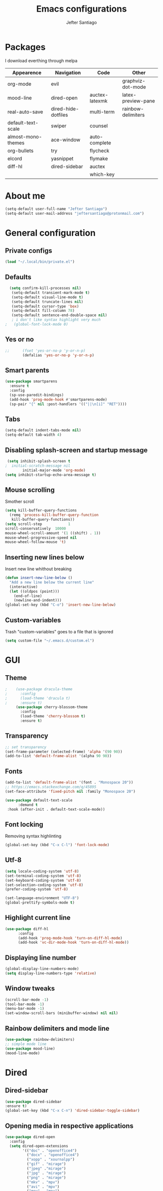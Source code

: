 #+TITLE: Emacs configurations
#+AUTHOR: Jefter Santiago
#+EMAIL: jefterrsantiago@gmail.com
#+OPTIONS: toc:nil num:nil
* Packages
 I download everthing through melpa
 |--------------------+---------------------+----------------+--------------------|
 | Appearence         | Navigation          | Code           | Other              |
 |--------------------+---------------------+----------------+--------------------|
 | org-mode           | evil                |                | graphviz-dot-mode  |
 | mood-line          | dired-open          | auctex-latexmk | latex-preview-pane |
 | real-auto-save     | dired-hide-dotfiles | multi-term     | rainbow-delimiters |
 | default-text-scale | swiper              | counsel        |                    |
 | almost-mono-themes | ace-window          | auto-complete  |                    |
 | org-bullets        | try                 | flycheck       |                    |
 | elcord             | yasnippet           | flymake        |                    |
 | diff-hl            | dired-sidebar       | auctex         |                    |
 |                    |                     | which-key      |                    |
 |--------------------+---------------------+----------------+--------------------|
* About me
#+begin_src emacs-lisp
  (setq-default user-full-name "Jefter Santiago")
  (setq-default user-mail-address "jeftersantiago@protonmail.com")
#+end_src
* General configuration
** Private configs
#+begin_src emacs-lisp
  (load "~/.local/bin/private.el")
#+end_src
** Defaults
#+begin_src emacs-lisp
  (setq confirm-kill-processes nil)
   (setq-default transient-mark-mode t)
   (setq-default visual-line-mode t)
   (setq-default truncate-lines nil)
   (setq-default cursor-type 'box)
   (setq-default fill-column 78)
   (setq-default sentence-end-double-space nil)
   ; i don't like syntax highlight very much
;   (global-font-lock-mode 0)
#+end_src
** Yes or no
#+begin_src emacs-lisp
;;      (fset 'yes-or-no-p 'y-or-n-p)
        (defalias 'yes-or-no-p 'y-or-n-p)
#+end_src
** Smart parents
#+begin_src emacs-lisp
   (use-package smartparens
     :ensure t
     :config
     (sp-use-paredit-bindings)
     (add-hook 'prog-mode-hook #'smartparens-mode)
     (sp-pair "{" nil :post-handlers '(("||\n[i]" "RET"))))
#+end_src
** Tabs
#+begin_src emacs-lisp
  (setq-default indent-tabs-mode nil)
  (setq-default tab-width 4)
#+end_src
** Disabling splash-screen and startup message
#+begin_src emacs-lisp
   (setq inhibit-splash-screen t
  ;  initial-scratch-message nil
          initial-major-mode 'org-mode)
  (setq inhibit-startup-echo-area-message t)
#+end_src
** Mouse scrolling
   Smother scroll
#+begin_src emacs-lisp
(setq kill-buffer-query-functions
  (remq 'process-kill-buffer-query-function
   kill-buffer-query-functions))
(setq scroll-step            1
scroll-conservatively  10000
mouse-wheel-scroll-amount '(1 ((shift) . 1))
mouse-wheel-progressive-speed nil
mouse-wheel-follow-mouse 't)
#+end_src
** Inserting new lines below
   Insert new line whithout breaking
#+begin_src emacs-lisp
  (defun insert-new-line-below ()
    "Add a new line below the current line"
    (interactive)
    (let ((oldpos (point)))
      (end-of-line)
      (newline-and-indent)))
  (global-set-key (kbd "C-o") 'insert-new-line-below)
#+end_src
** Custom-variables
   Trash "custom-variables" goes to a file that is ignored
#+begin_src emacs-lisp
  (setq custom-file "~/.emacs.d/custom.el")
#+end_src
* GUI
** Theme
#+begin_src emacs-lisp
;    (use-package dracula-theme 
;      :config
;      (load-theme 'dracula t)
;      :ensure t)
     (use-package cherry-blossom-theme 
       :config
       (load-theme 'cherry-blossom t)
       :ensure t)
#+end_src
** Transparency
   #+begin_src emacs-lisp
     ;; set transparency
     (set-frame-parameter (selected-frame) 'alpha '(90 90))
     (add-to-list 'default-frame-alist '(alpha 90 90))
   #+end_src
** Fonts
#+begin_src emacs-lisp
  (add-to-list 'default-frame-alist '(font . "Monospace 20"))
  ;; https://emacs.stackexchange.com/q/45895
  (set-face-attribute 'fixed-pitch nil :family "Monospace 20")

  (use-package default-text-scale
        :demand t
   :hook (after-init . default-text-scale-mode))
#+end_src
** Font locking
   Removing syntax highlinting
#+begin_src emacs-lisp
  (global-set-key (kbd "C-x C-l") 'font-lock-mode)
#+end_src
** Utf-8
  #+begin_src emacs-lisp
    (setq locale-coding-system 'utf-8)
    (set-terminal-coding-system 'utf-8)
    (set-keyboard-coding-system 'utf-8)
    (set-selection-coding-system 'utf-8)
    (prefer-coding-system 'utf-8)

    (set-language-environment "UTF-8")
    (global-prettify-symbols-mode t)
  #+end_src
** Highlight current line
#+begin_src emacs-lisp
  (use-package diff-hl
        :config
        (add-hook 'prog-mode-hook 'turn-on-diff-hl-mode)
        (add-hook 'vc-dir-mode-hook 'turn-on-diff-hl-mode))
#+end_src
** Displaying line number
#+begin_src emacs-lisp
  (global-display-line-numbers-mode)
  (setq display-line-numbers-type 'relative)
#+end_src
** Window tweaks
  #+begin_src emacs-lisp
    (scroll-bar-mode -1)
    (tool-bar-mode -1)
    (menu-bar-mode -1)
    (set-window-scroll-bars (minibuffer-window) nil nil)
  #+end_src
** Rainbow delimiters and mode line
#+begin_src emacs-lisp
  (use-package rainbow-delimiters)
  ;; simple mode line
  (use-package mood-line)
  (mood-line-mode)
#+end_src
* Dired
** Dired-sidebar
#+begin_src emacs-lisp
  (use-package dired-sidebar
  :ensure t)
  (global-set-key (kbd "C-x C-n") 'dired-sidebar-toggle-sidebar)
  
#+end_src
** Opening media in respective applications
#+begin_src emacs-lisp
  (use-package dired-open
    :config
    (setq dired-open-extensions
          '(("doc" . "openoffice4")
            ("docx" . "openoffice4")
            ("xopp" . "xournalpp")
            ("gif" . "mirage")
            ("jpeg" ."mirage")
            ("jpg" . "mirage")
            ("png" . "mirage")
            ("mkv" . "mpv")
            ("avi" . "mpv")
            ("mov" . "mpv")
            ("mp3" . "mpv")
            ("mp4" . "mpv")
            ("pdf" . "xreader")
            ("webm" . "mpv")
            )))
#+end_src
** Hide dotfiles and extra information (aka ownership and such)
   #+begin_src emacs-lisp
           (use-package dired-hide-dotfiles
             :config
             (dired-hide-dotfiles-mode)
             (define-key dired-mode-map "." 'dired-hide-dotfiles-mode))

     (setq-default dired-listing-switches "-lhvA")
     (add-hook 'dired-mode-hook (lambda () (dired-hide-details-mode 1)))
#+end_src
** Dir-locals
  Taken from https://emacs.stackexchange.com/a/13096/10950
#+begin_src emacs-lisp
  (defun my-reload-dir-locals-for-current-buffer ()
    "reload dir locals for the current buffer"
    (interactive)
    (let ((enable-local-variables :all))
          (hack-dir-local-variables-non-file-buffer)))

  (defun my-reload-dir-locals-for-all-buffer-in-this-directory ()
    "For every buffer with the same `default-directory` as the
  current buffer's, reload dir-locals."
    (interactive)
    (let ((dir default-directory))
          (dolist (buffer (buffer-list))
            (with-current-buffer buffer
                  (when (equal default-directory dir))
                  (my-reload-dir-locals-for-current-buffer)))))
#+end_src
* Org-mode
** Tweaks
%Disabling font-lock
#+begin_src emacs-lisp
;  (add-hook 'org-mode-hook 'font-lock-mode)
#+end_src
Accepting old shortcuts
#+begin_src emacs-lisp
  (require 'org-tempo)
#+end_src
#+begin_src emacs-lisp
  (add-to-list 'org-modules 'org-tempo t)
  (use-package org-bullets
   :ensure t
   :config
   (add-hook 'org-mode-hook (lambda () (org-bullets-mode 1))))
   (setq org-ellipsis "⮟")

(font-lock-add-keywords
 'org-mode
 '(("^[[:space:]]*\\(-\\) "
        (0 (prog1 () (compose-region (match-beginning 1) (match-end 1) "•"))))))

  ; (setq org-src-tab-acts-natively t)
   (setq org-src-window-setup 'current-window)
   (add-to-list 'org-structure-template-alist
   '("el" . "src emacs-lisp"))
#+end_src
Shortcut for structured (old) template
 #+begin_src emacs-lisp
   (require 'org-tempo)
 #+end_src
** Tasks management
   #+begin_src emacs-lisp
     (add-hook 'org-mode-hook 'auto-fill-mode)
     (setq-default fill-column 79)
     (setq org-todo-keywords '((sequence "TODO(t)" "NEXT(n)" "|" "DONE(d!)" "DROP(x!)"))
           org-log-into-drawer t)

     (defun org-file-path (filename)
       " Return the absolute address of an org file, give its relative name"
       (concat (file-name-as-directory org-directory) filename))

     (setq org-index-file (org-file-path "todo.org"))
     (setq org-archive-location
           (concat (org-file-path "done.org") "::* From %s"))

     ;; copy the content out of the archive.org file and yank in the inbox.org
     (setq org-agenda-files (list org-index-file))
                                             ; mark  a todo as done and move it to an appropriate place in the archive.
     (defun hrs/mark-done-and-archive ()
       " Mark the state of an org-mode item as DONE and archive it."
       (interactive)
       (org-todo 'done)
       (org-archive-subtree))
     (global-set-key (kbd "C-c C-x C-s") 'hrs/mark-done-and-archive)
     (setq org-log-done 'time)
   #+end_src
** Capturing Tasks
   #+begin_src emacs-lisp
     (setq org-capture-templates
           '(("t" "Todo"
              entry
              (file+headline org-index-file "Inbox")
              "* TODO %?\n")))
     (setq org-refile-use-outline-path t)
     (setq org-outline-path-complete-in-steps nil)
     (define-key global-map "\C-cc" 'org-capture)
   #+end_src
** Displaying inline images
   The joy of programming = https://joy.pm/post/2017-09-17-a_graphviz_primer/
   #+begin_src emacs-lisp
     (defun my/fix-inline-images ()
       (when org-inline-image-overlays
         (org-redisplay-inline-images)))
     (add-hook 'org-babel-after-execute-hook 'my/fix-inline-images)
     (setq-default org-image-actual-width 620)
   #+end_src
** Exporting with org-mode
*** Latex related
    Makes UTF-8 symbols appears in  buffer
    I use it for editing Latex
  #+begin_src emacs-lisp
    (add-hook 'org-mode-hook
    (lambda () (org-toggle-pretty-entities)))
#+end_src
  Inline images
 #+begin_src emacs-lisp
   (global-set-key (kbd "C-c i") 'org-toggle-inline-images)
 #+end_src
 Shortcut to export pdf and opening.
#+begin_src emacs-lisp
  (add-to-list 'org-file-apps '("\\.pdf" . "xreader %s"))
  (global-set-key (kbd "C-x p") 'org-latex-export-to-pdf)
#+end_src
*** HTML
#+begin_src emacs-lisp
  (setq org-html-postamble nil)
  (setq browse-url-browse-function 'browse-url-generic
                browse-url-generic-program "firefox")
  (setenv "BROWSER" "firefox")
#+end_src
Exporting diagrams
#+begin_src emacs-lisp
  (use-package graphviz-dot-mode
        :ensure t)
  (org-babel-do-load-languages
   'org-babel-load-languages
   '((dot . t)))
#+end_src
* Latex
  When editing pure Tex files i like to load a buffer with the pdf.
  #+begin_src emacs-lisp
     (setq TeX-auto-save t)
     (setq TeX-parse-self t)
     (setq TeX-save-query t)
     (setq-default TeX-master nil)
     (setq TeX-PDF-mode t)
    ; (add-hook 'LateX-mode-hook (lambda () (latex-preview-pane-mode)))
    ; (global-set-key (kbd "C-x l ") 'latex-preview-pane-mode)
     (global-set-key (kbd "C-x l ") 'pdflatex)
    (add-to-list 'org-latex-packages-alist '("" "listings" nil))
    (setq org-latex-listings t)   
    (setq org-latex-listings-options '(("breaklines" "true")))
#+end_src
Auctex
#+begin_src emacs-lisp
      (use-package auctex
          :hook ((latex-mode LaTeX-mode) . tex)
          :config
       (add-to-list 'font-latex-math-environments "dmath"))
    ;  (use-package auctex-latexmk
    ;      :after auctex
    ;      :init
    ;   (auctex-latexmk-setup))

        (add-hook 'LaTeX-mode-hook 'visual-line-mode)
        (add-hook 'LaTeX-mode-hook 'flyspell-mode)
        (add-hook 'LaTeX-mode-hook 'LaTeX-math-mode)

        (add-hook 'LaTeX-mode-hook 'turn-on-reftex)
        (setq reftex-plug-into-AUCTeX t)
  #+end_src
#+begin_src emacs-lisp
    ;; with latex i like colors :)
    (add-hook 'LaTeX-mode-hook 'font-lock-mode)
#+end_src
* Evil mode
  #+begin_src emacs-lisp
    (require 'evil)
    (evil-mode 1)
  #+end_src
* Multi-term
#+begin_src emacs-lisp
  (use-package multi-term 
   :ensure t
   :config 
   (progn
     (global-set-key (kbd "C-x t") 'multi-term)))
   (setq multi-term-program "/bin/bash")
#+end_src
* Code
** Auto-Complete 
#+begin_src emacs-lisp
  (ac-config-default)
#+end_src
** Yasnippet
#+begin_src  emacs-lisp
  (use-package yasnippet
        :ensure t
        :init
        (yas-global-mode 1))
#+end_src
** Julia
#+begin_src emacs-lisp
#+end_src
* Buffers behavior & search config
** Swiper
#+begin_src  emacs-lisp
  (use-package swiper
        :ensure t
        :config
        (progn
          (ivy-mode 1)
          (setq ivy-use-virtual-buffers t)
          (global-set-key "\C-s" 'swiper)
          (global-set-key "\C-r" 'swiper)))
#+end_src
** Ace-window
#+begin_src emacs-lisp
  (use-package ace-window
    :ensure t
    :init
    (progn
          (global-set-key [remap other-window] 'ace-window)
          (custom-set-faces
           '(aw-leading-char-face
                 ((t (:inherit ace-jump-face-foreground :height 2.0)))))
          ))
#+end_src
** Try
   #+begin_SRC  emacs-lisp
     (use-package try
       :ensure t
       :config
       (progn  (global-set-key (kbd "C-x b") 'ivy-switch-buffer)))
     (ivy-mode 1)
     (setq ivy-use-virtual-buffers t)
     (setq ivy-display-style 'fancy)

     (use-package which-key
       :ensure t
       :config
       (which-key-mode))
   #+END_SRC
* Backup/autosaving
  #+begin_src emacs-lisp
    ;; backup disabled
    (setq-default backup-inhibited t)
    (setq-default create-lockfiles nil)
    (setq-default make-backup-files nil)
    (use-package real-auto-save
      :ensure t
      :demand t
      :config (setq real-auto-save-interval 10)
      :hook (prog-mode . real-auto-save-mode))
  #+end_src
* Discord
  Showing to everybody that i’m using emacs
  #+begin_src emacs-lisp
    (use-package elcord
    :config
    (setq elcord-refresh-rate 5)
    :init
    (elcord-mode))
  #+end_src
  
